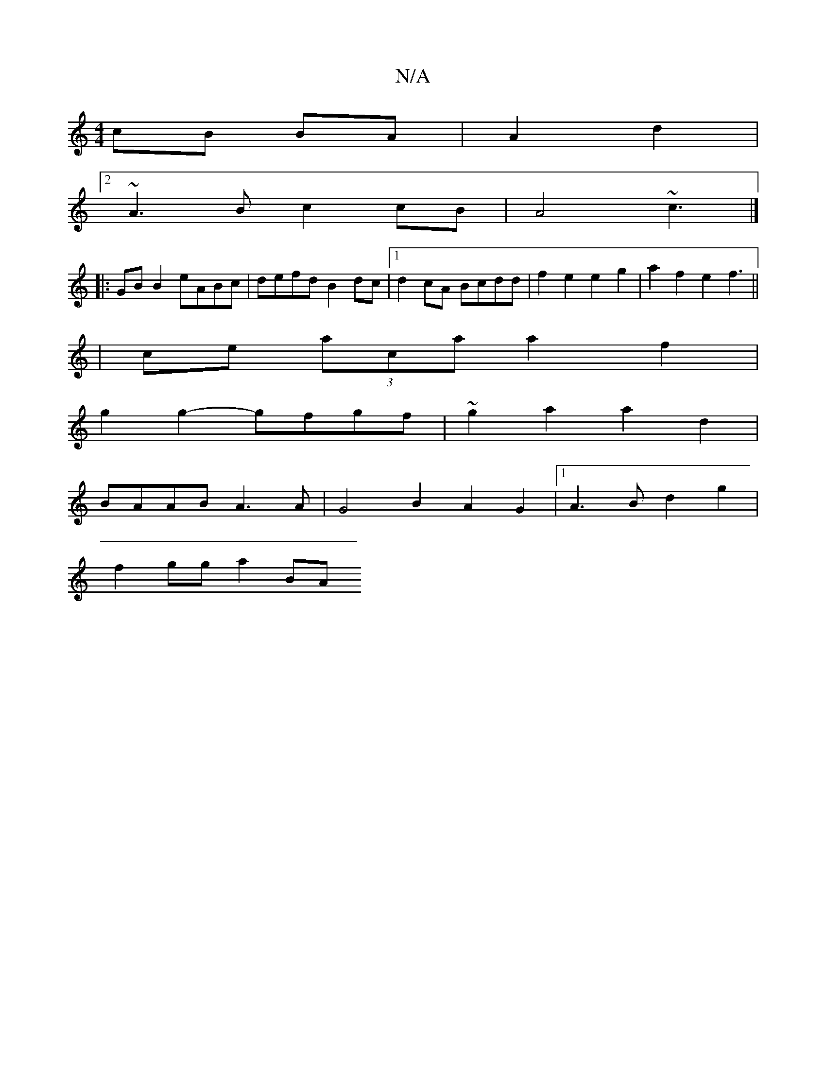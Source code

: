 X:1
T:N/A
M:4/4
R:N/A
K:Cmajor
 cB BA | A2 d2 |
V:1
[2 ~A3 B c2 cB | A4 ~c3 |]
|:GB B2 eABc| defd B2 dc |1 d2cA Bcdd | f2 e2 e2 g2 | a2 f2 e2f3 ||
|ce (3aca a2 f2|
g2 g2- gfgf| ~g2 a2 a2d2|
BAAB A3A|G4 B2A2G2|1 A3B d2 g2|
f2gg a2BA
